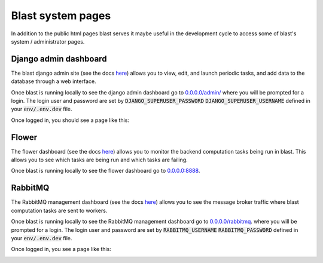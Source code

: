 Blast system pages
==================

In addition to the public html pages blast serves it maybe useful in the
development cycle to access some of blast's system / administrator pages.

Django admin dashboard
----------------------

The blast django admin site (see the docs
`here <https://docs.djangoproject.com/en/4.0/ref/contrib/admin/>`_) allows you
to view, edit, and launch periodic tasks, and add data to the database through
a web interface.

Once blast is running locally to see the django admin dashboard go to
`<0.0.0.0/admin/>`_ where you will be prompted for a login. The login user and
password are set by :code:`DJANGO_SUPERUSER_PASSWORD`
:code:`DJANGO_SUPERUSER_USERNAME` defined in your :code:`env/.env.dev` file.

Once logged in, you should see a page like this:

.. image:: _static/django_admin_screenshot.png

Flower
------

The flower dashboard (see the docs `here <https://flower.readthedocs.io/en/latest/>`_)
allows you to monitor the backend computation tasks being run in blast. This allows
you to see which tasks are being run and which tasks are failing.

Once blast is running locally to see the flower dashboard go to `<0.0.0.0:8888>`_.

RabbitMQ
--------

The RabbitMQ management dashboard (see the docs `here <https://www.rabbitmq.com/documentation.html>`_)
allows you to see the message broker traffic where blast computation tasks are
sent to workers.

Once blast is running locally to see the RabbitMQ management dashboard go
to `<0.0.0.0/rabbitmq>`_. where you will be prompted for a login. The login user and
password are set by :code:`RABBITMQ_USERNAME`
:code:`RABBITMQ_PASSWORD` defined in your :code:`env/.env.dev` file.

Once logged in, you see a page like this:

.. image:: _static/rabbitmq_screenshot.png


